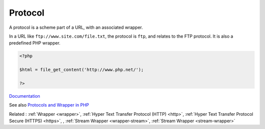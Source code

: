 .. _protocol:
.. meta::
	:description:
		Protocol: A protocol is a scheme part of a URL, with an associated wrapper.
	:twitter:card: summary_large_image
	:twitter:site: @exakat
	:twitter:title: Protocol
	:twitter:description: Protocol: A protocol is a scheme part of a URL, with an associated wrapper
	:twitter:creator: @exakat
	:twitter:image:src: https://php-dictionary.readthedocs.io/en/latest/_static/logo.png
	:og:image: https://php-dictionary.readthedocs.io/en/latest/_static/logo.png
	:og:title: Protocol
	:og:type: article
	:og:description: A protocol is a scheme part of a URL, with an associated wrapper
	:og:url: https://php-dictionary.readthedocs.io/en/latest/dictionary/protocol.ini.html
	:og:locale: en


Protocol
--------

A protocol is a scheme part of a URL, with an associated wrapper. 

In a URL like ``ftp://www.site.com/file.txt``, the protocol is ``ftp``, and relates to the FTP protocol. It is also a predefined PHP wrapper.


.. code-block:: php
   
   <?php
   
   $html = file_get_content('http://www.php.net/');
   
   ?>


`Documentation <https://www.php.net/manual/en/class.streamwrapper.php>`__

See also `Protocols and Wrapper in PHP <https://www.geeksforgeeks.org/protocols-and-wrapper-in-php/>`_

Related : :ref:`Wrapper <wrapper>`, :ref:`Hyper Text Transfer Protocol (HTTP) <http>`, :ref:`Hyper Text Transfer Protocol Secure (HTTPS) <https>`, , :ref:`Stream Wrapper <wrapper-stream>`, :ref:`Stream Wrapper <stream-wrapper>`
